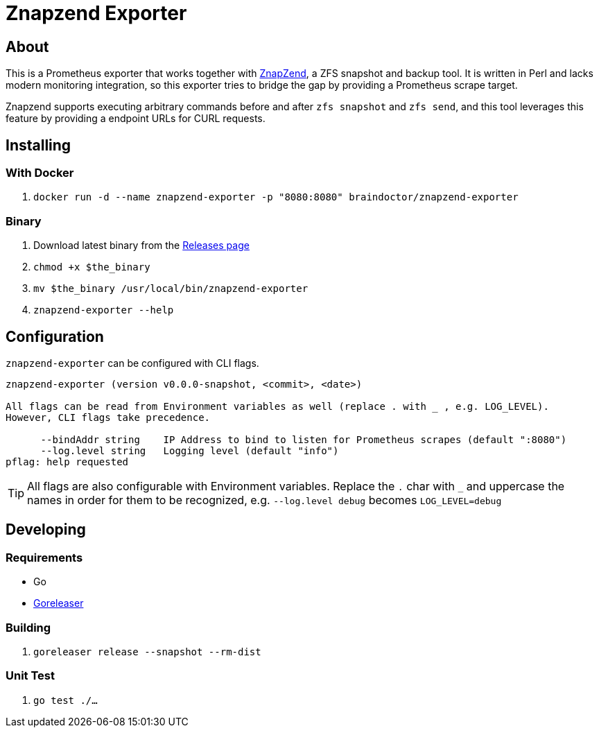 ifndef::env-github[:icons: font]
ifdef::env-github[]
:status:
:tip-caption: :bulb:
:note-caption: :information_source:
:important-caption: :heavy_exclamation_mark:
:caution-caption: :fire:
:warning-caption: :warning:
endif::[]

= Znapzend Exporter

ifdef::status[]
image:https://img.shields.io/github/workflow/status/ccremer/znapzend-exporter/Test[Build,link=https://github.com/ccremer/znapzend-exporter/actions?query=workflow%3ATest]
image:https://img.shields.io/github/v/release/ccremer/znapzend-exporter[Releases,link=https://github.com/ccremer/znapzend-exporter/releases]
image:https://img.shields.io/github/license/ccremer/znapzend-exporter[License,link=https://github.com/ccremer/znapzend-exporter/blob/master/LICENSE]
image:https://img.shields.io/docker/pulls/braindoctor/znapzend-exporter[Docker image,link=https://hub.docker.com/r/braindoctor/znapzend-exporter]
image:https://img.shields.io/codeclimate/maintainability/ccremer/znapzend-exporter[Maintainability,link=https://codeclimate.com/github/ccremer/znapzend-exporter]
endif::[]

== About

This is a Prometheus exporter that works together with https://github.com/oetiker/znapzend[ZnapZend],
a ZFS snapshot and backup tool. It is written in Perl and lacks modern monitoring integration, so this
exporter tries to bridge the gap by providing a Prometheus scrape target.

Znapzend supports executing arbitrary commands before and after `zfs snapshot` and `zfs send`,
and this tool leverages this feature by providing a endpoint URLs for CURL requests.

== Installing

=== With Docker

. `docker run -d --name znapzend-exporter -p "8080:8080" braindoctor/znapzend-exporter`

=== Binary

. Download latest binary from the https://github.com/ccremer/znapzend-exporter/releases[Releases page]
. `chmod +x $the_binary`
. `mv $the_binary /usr/local/bin/znapzend-exporter`
. `znapzend-exporter --help`

== Configuration

`znapzend-exporter` can be configured with CLI flags.

[source,console]
----
znapzend-exporter (version v0.0.0-snapshot, <commit>, <date>)

All flags can be read from Environment variables as well (replace . with _ , e.g. LOG_LEVEL).
However, CLI flags take precedence.

      --bindAddr string    IP Address to bind to listen for Prometheus scrapes (default ":8080")
      --log.level string   Logging level (default "info")
pflag: help requested
----

TIP: All flags are also configurable with Environment variables. Replace the `.` char with `_` and
     uppercase the names in order for them to be recognized, e.g. `--log.level debug` becomes
     `LOG_LEVEL=debug`

== Developing

=== Requirements

* Go
* https://github.com/goreleaser/goreleaser[Goreleaser]

=== Building

. `goreleaser release --snapshot --rm-dist`

=== Unit Test

. `go test ./...`

